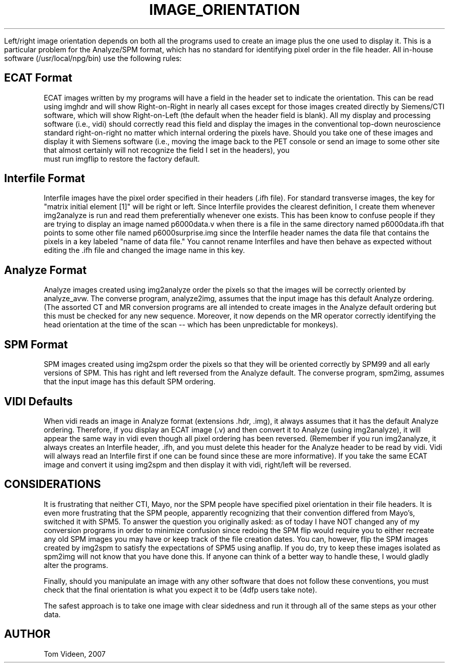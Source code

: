 .TH IMAGE_ORIENTATION 1 "22-Jan-2007" "Neuroimaging Lab"

Left/right image orientation depends on both all the 
programs used to create an image plus the one used to display it. This 
is a particular problem for the Analyze/SPM format, which has no 
standard for identifying pixel order in the file header. All in-house 
software (/usr/local/npg/bin) use the following rules:

.SH ECAT Format
ECAT images written by my programs will have a field in the header 
set to indicate the orientation. This can be read using imghdr and will 
show Right-on-Right in nearly all cases except for those images created 
directly by Siemens/CTI software, which will show Right-on-Left (the 
default when the header field is blank). All my display and processing 
software (i.e., vidi) should correctly read this field and display the 
images in the conventional top-down neuroscience standard right-on-right 
no matter which internal ordering the pixels have. Should you take one 
of these images and display it with Siemens software (i.e., moving the 
image back to the PET console or send an image to some other site that 
almost certainly will not recognize the field I set in the headers), you 
  must run imgflip to restore the factory default.

.SH Interfile Format
Interfile images have the pixel order specified in their headers 
(.ifh file). For standard transverse images, the key for "matrix initial 
element [1]" will be right or left. Since Interfile provides the 
clearest definition, I create them whenever img2analyze is run and read 
them preferentially whenever one exists. This has been know to confuse 
people if they are trying to display an image named p6000data.v when 
there is a file in the same directory named p6000data.ifh that points to 
some other file named p6000surprise.img since the Interfile header names 
the data file that contains the pixels in a key labeled "name of data 
file." You cannot rename Interfiles and have then behave as expected 
without editing the .ifh file and changed the image name in this key.

.SH Analyze Format
Analyze images created using img2analyze order the pixels so that the 
images will be correctly oriented by analyze_avw. The converse program, 
analyze2img, assumes that the input image has this default Analyze 
ordering. (The assorted CT and MR conversion programs are all intended 
to create images in the Analyze default ordering but this must be 
checked for any new sequence. Moreover, it now depends on the MR 
operator correctly identifying the head orientation at the time of the 
scan -- which has been unpredictable for monkeys).

.SH SPM Format
SPM images created using img2spm order the pixels so that they will 
be oriented correctly by SPM99 and all early versions of SPM. This has 
right and left reversed from the Analyze default. The converse program, 
spm2img, assumes that the input image has this default SPM ordering.

.SH VIDI Defaults
When vidi reads an image in Analyze format (extensions .hdr, .img), it 
always assumes that it has the default Analyze ordering. Therefore, if 
you display an ECAT image (.v) and then convert it to Analyze (using 
img2analyze), it will appear the same way in vidi even though all pixel 
ordering has been reversed. (Remember if you run img2analyze, it always 
creates an Interfile header, .ifh, and you must delete this header for 
the Analyze header to be read by vidi. Vidi will always read an 
Interfile first if one can be found since these are more informative). 
If you take the same ECAT image and convert it using img2spm and then 
display it with vidi, right/left will be reversed.

.SH CONSIDERATIONS
It is frustrating that neither CTI, Mayo, nor the SPM people have 
specified pixel orientation in their file headers. It is even more 
frustrating that the SPM people, apparently recognizing that their 
convention differed from Mayo's, switched it with SPM5. To answer the 
question you originally asked: as of today I have NOT changed any of my 
conversion programs in order to minimize confusion since redoing the SPM 
flip would require you to either recreate any old SPM images you may 
have or keep track of the file creation dates. You can, however, flip 
the SPM images created by img2spm to satisfy the expectations of SPM5 
using anaflip. If you do, try to keep these images isolated as spm2img 
will not know that you have done this. If anyone can think of a better 
way to handle these, I would gladly alter the programs.

Finally, should you manipulate an image with any other software that 
does not follow these conventions, you must check that the final 
orientation is what you expect it to be (4dfp users take note).

The safest approach is to take one image with clear sidedness and run it 
through all of the same steps as your other data.

.SH AUTHOR
Tom Videen, 2007


